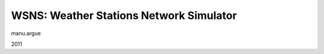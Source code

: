 WSNS: Weather Stations Network Simulator
========================================

manu.argue

2011
